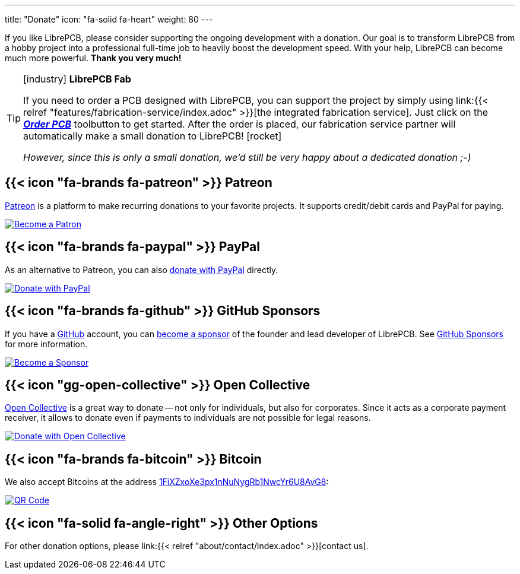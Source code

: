 ---
title: "Donate"
icon: "fa-solid fa-heart"
weight: 80
---

If you like LibrePCB, please consider supporting the ongoing development
with a donation. Our goal is to transform LibrePCB from a hobby project into a
professional full-time job to heavily boost the development speed. With your
help, LibrePCB can become much more powerful. *Thank you very much!*

.icon:industry[] *LibrePCB Fab*
[TIP]
====
If you need to order a PCB designed with LibrePCB, you can support the project
by simply using
link:{{< relref "features/fabrication-service/index.adoc" >}}[the integrated fabrication service].
Just click on the
https://librepcb.org/docs/quickstart/create-project/order/#librepcb-fab[*_Order PCB_*]
toolbutton to get started. After the order is placed, our fabrication
service partner will automatically make a small donation to
LibrePCB!{nbsp}icon:rocket[]

_However, since this is only a small donation, we'd still be very happy about
a dedicated donation{nbsp};-)_
====

== {{< icon "fa-brands fa-patreon" >}} Patreon

https://www.patreon.com/librepcb[Patreon] is a platform to make recurring
donations to your favorite projects. It supports credit/debit cards and PayPal
for paying.

image::patreon.png[Become a Patron,link="https://www.patreon.com/bePatron?u=5128815"]

== {{< icon "fa-brands fa-paypal" >}} PayPal

As an alternative to Patreon, you can also
https://www.paypal.com/cgi-bin/webscr?cmd=_s-xclick&hosted_button_id=8DQ5P4TS992Q4&source=url[donate with PayPal]
directly.

image::paypal.gif[Donate with PayPal,link="https://www.paypal.com/cgi-bin/webscr?cmd=_s-xclick&hosted_button_id=8DQ5P4TS992Q4&source=url"]

== {{< icon "fa-brands fa-github" >}} GitHub Sponsors

If you have a https://github.com[GitHub] account, you can
https://github.com/sponsors/ubruhin[become a sponsor] of the founder and
lead developer of LibrePCB. See https://github.com/sponsors[GitHub Sponsors]
for more information.

image::github.png[Become a Sponsor,link="https://github.com/sponsors/ubruhin"]

== {{< icon "gg-open-collective" >}} Open Collective

https://opencollective.com/librepcb[Open Collective] is a great way to
donate -- not only for individuals, but also for corporates. Since it acts
as a corporate payment receiver, it allows to donate even if payments to
individuals are not possible for legal reasons.

image::open-collective.png[Donate with Open Collective,link="https://opencollective.com/librepcb"]

== {{< icon "fa-brands fa-bitcoin" >}} Bitcoin

We also accept Bitcoins at the address
link:bitcoin:1FiXZxoXe3px1nNuNygRb1NwcYr6U8AvG8[1FiXZxoXe3px1nNuNygRb1NwcYr6U8AvG8]:

image::bitcoin-qrcode.png[QR Code, link=bitcoin:1FiXZxoXe3px1nNuNygRb1NwcYr6U8AvG8]

== {{< icon "fa-solid fa-angle-right" >}} Other Options

For other donation options, please
link:{{< relref "about/contact/index.adoc" >}}[contact us].
